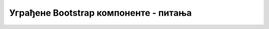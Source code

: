 Уграђене Bootstrap компоненте - питања
======================================


.. mchoice:: komponente_q1
    :answer_a: Визуелне и функционалне целине на веб страни
    :answer_b: HTML елементи одређеног типа
    :answer_c: CSS стилови специјалне намене
    :answer_d: Опциони додатак библиотеке Bootstrap
    :correct: a
    :feedback_a: Тачно!
    :feedback_b: Не.
    :feedback_c: Не.
    :feedback_d: Не.

    Шта су веб компоненте?



.. mchoice:: komponente_q2
    :answer_a: Проширивањем дефиниције језика HTML, тј. дефинисањем нових HTML елемената
    :answer_b: Задавањем садржаја компоненте у атрибутима HTML блока
    :answer_c: Преузимањем готовог HTML сегмента из библиотеке
    :answer_d: Дефинисањем изгледа и распореда елемената унутар одговарајућег HTML блока помоћу погодно одабраних стилова
    :correct: d
    :feedback_a: Не.
    :feedback_b: Не.
    :feedback_c: Не.
    :feedback_d: Тачно!

    Како добијамо сложене компоненте на веб страни?



.. mchoice:: komponente_q3
    :answer_a: навигациона трака (navbar)
    :answer_b: медијски објекат (један или више)
    :answer_c: дијалог
    :answer_d: страничење
    :correct: a
    :feedback_a: Тачно!
    :feedback_b: Не.
    :feedback_c: Не.
    :feedback_d: Не.

    За директне везе ка почетним страницама организационих целина сајта најчешће се користи ...



.. mchoice:: komponente_q4
    :answer_a: Везе на најмање три узастопне стране, а може и више
    :answer_b: Везе на укупно пет страна (прва, претходна, текућа, следећа и последња)
    :answer_c: Број веза је ограничен само расположивим простором
    :answer_d: Број дозвољених веза зависи од верзије Bootstrap библиотеке
    :correct: c
    :feedback_a: Не.
    :feedback_b: Не.
    :feedback_c: Тачно!
    :feedback_d: Не.

    На колико страна могу да се поставе везе у компоненти страничења?



.. mchoice:: komponente_q5
    :answer_a: страничења
    :answer_b: дијалога
    :answer_c: картица
    :answer_d: навигационе траке
    :correct: c
    :feedback_a: Не.
    :feedback_b: Не.
    :feedback_c: Тачно!
    :feedback_d: Не.

    Везе ка страницама које детаљније представљају поједине производе на продајном сајту, типично се остварују помоћу ...
